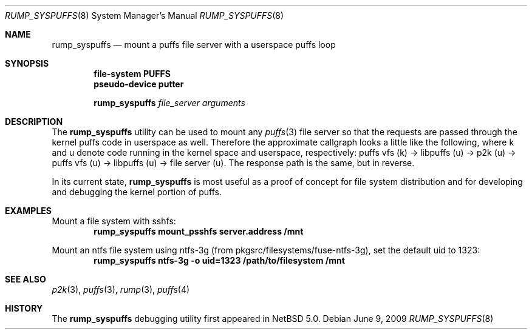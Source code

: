 .\"	$NetBSD$
.\"
.\" Copyright (c) 2008 Antti Kantee. All rights reserved.
.\"
.\" Redistribution and use in source and binary forms, with or without
.\" modification, are permitted provided that the following conditions
.\" are met:
.\" 1. Redistributions of source code must retain the above copyright
.\" notice, this list of conditions and the following disclaimer.
.\" 2. Redistributions in binary form must reproduce the above copyright
.\" notice, this list of conditions and the following disclaimer in the
.\" documentation and/or other materials provided with the distribution.
.\"
.\" THIS SOFTWARE IS PROVIDED BY THE AUTHOR AND CONTRIBUTORS "AS IS" AND
.\" ANY EXPRESS OR IMPLIED WARRANTIES, INCLUDING, BUT NOT LIMITED TO, THE
.\" IMPLIED WARRANTIES OF MERCHANTABILITY AND FITNESS FOR A PARTICULAR PURPOSE
.\" ARE DISCLAIMED. IN NO EVENT SHALL THE AUTHOR OR CONTRIBUTORS BE LIABLE
.\" FOR ANY DIRECT, INDIRECT, INCIDENTAL, SPECIAL, EXEMPLARY, OR CONSEQUENTIAL
.\" DAMAGES (INCLUDING, BUT NOT LIMITED TO, PROCUREMENT OF SUBSTITUTE GOODS
.\" OR SERVICES; LOSS OF USE, DATA, OR PROFITS; OR BUSINESS INTERRUPTION)
.\" HOWEVER CAUSED AND ON ANY THEORY OF LIABILITY, WHETHER IN CONTRACT, STRICT
.\" LIABILITY, OR TORT (INCLUDING NEGLIGENCE OR OTHERWISE) ARISING IN ANY WAY
.\" OUT OF THE USE OF THIS SOFTWARE, EVEN IF ADVISED OF THE POSSIBILITY OF
.\" SUCH DAMAGE.
.\"
.Dd June 9, 2009
.Dt RUMP_SYSPUFFS 8
.Os
.Sh NAME
.Nm rump_syspuffs
.Nd mount a puffs file server with a userspace puffs loop
.Sh SYNOPSIS
.Cd "file-system PUFFS"
.Cd "pseudo-device putter"
.Pp
.Nm
.Ar "file_server"
.Ar arguments
.Sh DESCRIPTION
The
.Nm
utility can be used to mount any
.Xr puffs 3
file server so that the requests are passed through the kernel
puffs code in userspace as well.
Therefore the approximate callgraph looks a little like the following,
where k and u denote code running in the kernel space and userspace,
respectively:
puffs vfs (k) \(-> libpuffs (u) \(-> p2k (u) \(-> puffs vfs (u) \(->
libpuffs (u) \(-> file server (u).
The response path is the same, but in reverse.
.Pp
In its current state,
.Nm
is most useful as a proof of concept for file system distribution
and for developing and debugging the kernel portion of puffs.
.Sh EXAMPLES
Mount a file system with sshfs:
.Dl rump_syspuffs mount_psshfs server.address /mnt
.Pp
Mount an ntfs file system using ntfs-3g (from pkgsrc/filesystems/fuse-ntfs-3g),
set the default uid to 1323:
.Dl rump_syspuffs ntfs-3g -o uid=1323 /path/to/filesystem /mnt
.Sh SEE ALSO
.Xr p2k 3 ,
.Xr puffs 3 ,
.Xr rump 3 ,
.Xr puffs 4
.Sh HISTORY
The
.Nm
debugging utility first appeared in
.Nx 5.0 .
